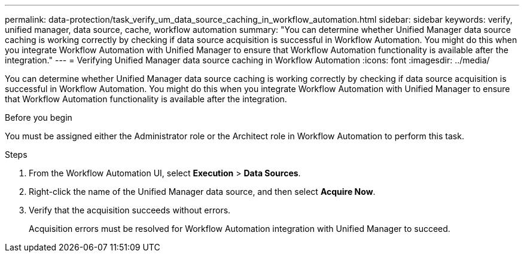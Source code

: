 ---
permalink: data-protection/task_verify_um_data_source_caching_in_workflow_automation.html
sidebar: sidebar
keywords: verify, unified manager, data source, cache, workflow automation
summary: "You can determine whether Unified Manager data source caching is working correctly by checking if data source acquisition is successful in Workflow Automation. You might do this when you integrate Workflow Automation with Unified Manager to ensure that Workflow Automation functionality is available after the integration."
---
= Verifying Unified Manager data source caching in Workflow Automation
:icons: font
:imagesdir: ../media/

[.lead]
You can determine whether Unified Manager data source caching is working correctly by checking if data source acquisition is successful in Workflow Automation. You might do this when you integrate Workflow Automation with Unified Manager to ensure that Workflow Automation functionality is available after the integration.

.Before you begin

You must be assigned either the Administrator role or the Architect role in Workflow Automation to perform this task.

.Steps

. From the Workflow Automation UI, select *Execution* > *Data Sources*.
. Right-click the name of the Unified Manager data source, and then select *Acquire Now*.
. Verify that the acquisition succeeds without errors.
+
Acquisition errors must be resolved for Workflow Automation integration with Unified Manager to succeed.
